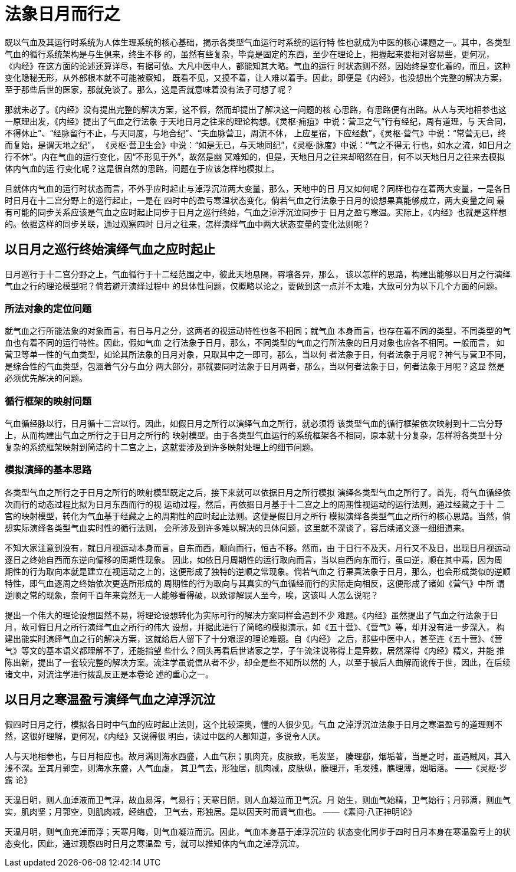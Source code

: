 = 法象日月而行之

既以气血及其运行时系统为人体生理系统的核心基础，揭示各类型气血运行时系统的运行特
性也就成为中医的核心课题之一。其中，各类型气血的循行系统架构是与生俱来，终生不移
的，虽然有些复杂，毕竟是固定的东西，至少在理论上，把握起来要相对容易些，更何况，
《内经》在这方面的论述还算详尽，有据可依。大凡中医中人，都能知其大略。气血的运行
时状态则不然，因始终是变化着的，而且，这种变化隐秘无形，从外部根本就不可能被察知，
既看不见，又摸不着，让人难以着手。因此，即便是《内经》，也没想出个完整的解决方案，
至于那些后世的医家，那就免谈了。那么，这是否就意味着没有法子可想了呢？

那就未必了。《内经》没有提出完整的解决方案，这不假，然而却提出了解决这一问题的核
心思路，有思路便有出路。从人与天地相参也这一原理出发，《内经》提出了气血之行法象
于天地日月之往来的理论构想。《灵枢·痈疽》中说：营卫之气“行有经纪，周有道理，与
天合同，不得休止”、“经脉留行不止，与天同度，与地合纪”、“夫血脉营卫，周流不休，
上应星宿，下应经数”，《灵枢·营气》中说：“常营无已，终而复始，是谓天地之纪”，
《灵枢·营卫生会》中说：“如是无已，与天地同纪”，《灵枢·脉度》中说：“气之不得无
行也，如水之流，如日月之行不休”。内在气血的运行变化，因“不形见于外”，故然是幽
冥难知的，但是，天地日月之往来却昭然在目，何不以天地日月之往来去模拟体内气血的运
行变化呢？这是很自然的思路，问题在于应该怎样地模拟上。

且就体内气血的运行时状态而言，不外乎应时起止与淖浮沉泣两大变量，那么，天地中的日
月又如何呢？同样也存在着两大变量，一是各日时日月在十二宫分野上的巡行起止，一是在
四时中的盈亏寒温状态变化。倘若气血之行法象于日月的设想果真能够成立，两大变量之间
最有可能的同步关系应该是气血之应时起止同步于日月之巡行终始，气血之淖浮沉泣同步于
日月之盈亏寒温。实际上，《内经》也就是这样想的。依据这样的同步关联，通过观察四时
日月之往来，怎样演绎气血中两大状态变量的变化法则呢？

== 以日月之巡行终始演绎气血之应时起止

日月巡行于十二宫分野之上，气血循行于十二经范围之中，彼此天地悬隔，霄壤各异，那么，
该以怎样的思路，构建出能够以日月之行演绎气血之行的理论模型呢？倘若避开演绎过程中
的具体性问题，仅概略以论之，要做到这一点并不太难，大致可分为以下几个方面的问题。

=== 所法对象的定位问题

就气血之行所能法象的对象而言，有日与月之分，这两者的视运动特性也各不相同；就气血
本身而言，也存在着不同的类型，不同类型的气血也有着不同的运行特性。因此，假如气血
之行法象于日月，那么，不同类型的气血之行所法象的日月对象也应各不相同。一般而言，
如营卫等单一性的气血类型，如论其所法象的日月对象，只取其中之一即可，那么，当以何
者法象于日，何者法象于月呢？神气与营卫不同，是综合性的气血类型，包涵着气分与血分
两大部分，那就要同时法象于日月两者，那么，当以何者法象于日，何者法象于月呢？这显
然是必须优先解决的问题。

=== 循行框架的映射问题

气血循经脉以行，日月循十二宫以行。因此，如假日月之所行以演绎气血之所行，就必须将
该类型气血的循行框架依次映射到十二宫分野上，从而构建出气血之所行之于日月之所行的
映射模型。由于各类型气血运行的系统框架各不相同，原本就十分复杂，怎样将各类型十分
复杂的系统框架映射到简洁的十二宫之上，这就要涉及到许多映射处理上的细节问题。

=== 模拟演绎的基本思路

各类型气血之所行之于日月之所行的映射模型既定之后，接下来就可以依据日月之所行模拟
演绎各类型气血之所行了。首先，将气血循经依次而行的动态过程比拟为日月东西而行的视
运动过程，然后，再依据日月基于十二宫之上的周期性视运动的运行法则，通过经藏之于十
二宫的映射模型，转化为气血基于经藏之上的周期性的应时起止法则。这便是假日月之所行
模拟演绎各类型气血之所行的核心思路。当然，倘想实际演绎各类型气血实时性的循行法则，
会所涉及到许多难以解决的具体问题，这里就不深谈了，容后续诸文逐一细细道来。

不知大家注意到没有，就日月视运动本身而言，自东而西，顺向而行，恒古不移。然而，由
于日行不及天，月行又不及日，出现日月视运动逐日之终始自西而东逆向偏移的周期性现象。
因此，如依日月周期性的运行取向而言，当以自西向东而行，虽曰逆，顺在其中焉，因为周
期性的行为取向本就是建立在视运动之上的，这便形成了独特的逆顺之常现象。倘若气血之
行果真法象于日月，那么，也会形成类似的逆顺特性，即气血逐周之终始依次更迭所形成的
周期性的行为取向与其真实的气血循经而行的实际走向相反，这便形成了诸如《营气》中所
谓逆顺之常的现象，奈何千百年来竟然无一人能够看得破，以致谬解误人至今，唉，这该叫
人怎么说呢？

提出一个伟大的理论设想固然不易，将理论设想转化为实际可行的解决方案同样会遇到不少
难题。《内经》虽然提出了气血之行法象于日月，故可假日月之所行演绎气血之所行的伟大
设想，并据此进行了简略的模拟演示，如《五十营》、《营气》等，却并没有进一步深入，
构建出能实时演绎气血之行的解决方案，这就给后人留下了十分艰涩的理论难题。自《内经》
之后，那些中医中人，甚至连《五十营》、《营气》等文的基本语义都理解不了，还能指望
些什么？回头再看后世诸家之学，子午流注说称得上是异数，居然深得《内经》精义，并能
推陈出新，提出了一套较完整的解决方案。流注学虽说信从者不少，却全是些不知所以然的
人，以至于被后人曲解而讹传于世，因此，在后续诸文中，对流注学进行拨乱反正是本卷论
述的重心之一。

== 以日月之寒温盈亏演绎气血之淖浮沉泣

假四时日月之行，模拟各日时中气血的应时起止法则，这个比较深奥，懂的人很少见。气血
之淖浮沉泣法象于日月之寒温盈亏的道理则不然，这很好理解，更何况，《内经》又说得很
明白，读过中医的人都知道，多说令人厌。

人与天地相参也，与日月相应也。故月满则海水西盛，人血气积；肌肉充，皮肤致，毛发坚，
腠理郄，烟垢著，当是之时，虽遇贼风，其入浅不深。至其月郭空，则海水东盛，人气血虚，
其卫气去，形独居，肌肉减，皮肤纵，腠理开，毛发残，膲理薄，烟垢落。 ——《灵枢·岁露
论》

天温日明，则人血淖液而卫气浮，故血易泻，气易行；天寒日阴，则人血凝泣而卫气沉。月
始生，则血气始精，卫气始行；月郭满，则血气实，肌肉坚；月郭空，则肌肉减，经络虚，
卫气去，形独居。是以因天时而调气血也。 ——《素问·八正神明论》

天温月明，则气血充淖而浮；天寒月晦，则气血凝泣而沉。因此，气血本身基于淖浮沉泣的
状态变化同步于四时日月本身在寒温盈亏上的状态变化，因此，通过观察四时日月之寒温盈
亏，就可以推知体内气血之淖浮沉泣。

 
